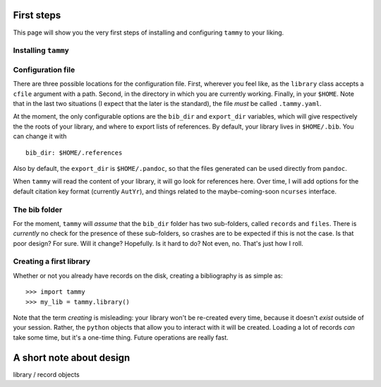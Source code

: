 .. _firststep:

First steps
===========

This page will show you the very first steps of installing and configuring
``tammy`` to your liking.

Installing ``tammy``
--------------------

.. TODO

Configuration file
------------------

There are three possible locations for the configuration file. First, wherever
you feel like, as the ``library`` class accepts a ``cfile`` argument with a
path. Second, in the directory in which you are currently working. Finally,
in your ``$HOME``. Note that in the last two situations (I expect that the
later is the standard), the file *must* be called ``.tammy.yaml``.

At the moment, the only configurable options are the ``bib_dir`` and
``export_dir`` variables, which will give respectively the the roots of your
library, and where to export lists of references. By default, your library
lives in ``$HOME/.bib``. You can change it with ::

   bib_dir: $HOME/.references

Also by default, the ``export_dir`` is ``$HOME/.pandoc``, so  that the files
generated can be used directly from ``pandoc``.

When ``tammy`` will read the content of your library, it will go look for
references here. Over time, I will add options for the default citation key
format (currently ``AutYr``), and things related to the maybe-coming-soon
``ncurses`` interface.

The bib folder
--------------

For the moment, ``tammy`` will *assume* that the ``bib_dir`` folder has two
sub-folders, called ``records`` and ``files``. There is *currently* no check
for the presence of these sub-folders, so crashes are to be expected if this
is not the case. Is that poor design? For sure. Will it change? Hopefully. Is
it hard to do? Not even, no. That's just how I roll.

Creating a first library
------------------------

Whether or not you already have records on the disk, creating a bibliography
is as simple as::

   >>> import tammy
   >>> my_lib = tammy.library()

Note that the term *creating* is misleading: your library won't be re-created
every time, because it doesn't *exist* outside of your session. Rather, the
``python`` objects that allow you to interact with it will be created. Loading
a lot of records *can* take some time, but it's a one-time thing. Future
operations are really fast.

A short note about design
=========================

.. TODO

library / record objects

